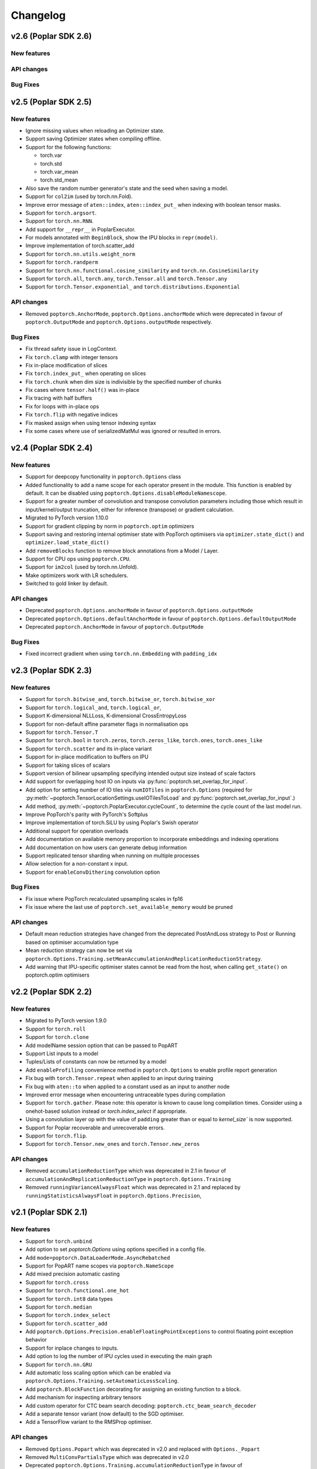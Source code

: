 =========
Changelog
=========

v2.6 (Poplar SDK 2.6)
=====================

New features
------------

API changes
-----------

Bug Fixes
---------

v2.5 (Poplar SDK 2.5)
=====================

New features
------------

- Ignore missing values when reloading an Optimizer state.
- Support saving Optimizer states when compiling offline.
- Support for the following functions:

  * torch.var
  * torch.std
  * torch.var_mean
  * torch.std_mean
- Also save the random number generator's state and the seed when saving a model.

- Support for ``col2im`` (used by torch.nn.Fold).
- Improve error message of ``aten::index``, ``aten::index_put_`` when indexing with boolean tensor masks.
- Support for ``torch.argsort``.
- Support for ``torch.nn.RNN``.
- Add support for ``__repr__`` in PoplarExecutor.
- For models annotated with ``BeginBlock``, show the IPU blocks in ``repr(model)``.
- Improve implementation of torch.scatter_add
- Support for ``torch.nn.utils.weight_norm``
- Support for ``torch.randperm``
- Support for ``torch.nn.functional.cosine_similarity`` and ``torch.nn.CosineSimilarity``
- Support for ``torch.all``, ``torch.any``, ``torch.Tensor.all`` and ``torch.Tensor.any``
- Support for ``torch.Tensor.exponential_`` and ``torch.distributions.Exponential``

API changes
-----------

- Removed ``poptorch.AnchorMode``, ``poptorch.Options.anchorMode`` which were deprecated in favour of ``poptorch.OutputMode`` and ``poptorch.Options.outputMode`` respectively.

Bug Fixes
---------

- Fix thread safety issue in LogContext.
- Fix ``torch.clamp`` with integer tensors
- Fix in-place modification of slices
- Fix ``torch.index_put_`` when operating on slices
- Fix ``torch.chunk`` when dim size is indivisible by the specified number of chunks
- Fix cases where ``tensor.half()`` was in-place
- Fix tracing with half buffers
- Fix for loops with in-place ops
- Fix ``torch.flip`` with negative indices
- Fix masked assign when using tensor indexing syntax
- Fix some cases where use of serializedMatMul was ignored or resulted in errors.

v2.4 (Poplar SDK 2.4)
=====================

New features
------------
- Support for deepcopy functionality in ``poptorch.Options`` class
- Added functionality to add a name scope for each operator present in the module. This function is enabled by default. It can be disabled using ``poptorch.Options.disableModuleNamescope``.
- Support for a greater number of convolution and transpose convolution
  parameters including those which result in input/kernel/output truncation,
  either for inference (transpose) or gradient calculation.
- Migrated to PyTorch version 1.10.0
- Support for gradient clipping by norm in ``poptorch.optim`` optimizers
- Support saving and restoring internal optimiser state with PopTorch optimisers via ``optimizer.state_dict()`` and ``optimizer.load_state_dict()``
- Add ``removeBlocks`` function to remove block annotations from a Model / Layer.
- Support for CPU ops using ``poptorch.CPU``.
- Support for ``im2col`` (used by torch.nn.Unfold).
- Make optimizers work with LR schedulers.
- Switched to gold linker by default.

API changes
-----------
- Deprecated ``poptorch.Options.anchorMode`` in favour of ``poptorch.Options.outputMode``
- Deprecated ``poptorch.Options.defaultAnchorMode`` in favour of ``poptorch.Options.defaultOutputMode``
- Deprecated ``poptorch.AnchorMode`` in favour of ``poptorch.OutputMode``

Bug Fixes
---------
- Fixed incorrect gradient when using ``torch.nn.Embedding`` with ``padding_idx``

v2.3 (Poplar SDK 2.3)
=====================

New features
------------
- Support for ``torch.bitwise_and``, ``torch.bitwise_or``, ``torch.bitwise_xor``
- Support for ``torch.logical_and``, ``torch.logical_or``,
- Support K-dimensional NLLLoss, K-dimensional CrossEntropyLoss
- Support for non-default affine parameter flags in normalisation ops
- Support for ``torch.Tensor.T``
- Support for ``torch.bool`` in ``torch.zeros``, ``torch.zeros_like``, ``torch.ones``, ``torch.ones_like``
- Support for ``torch.scatter`` and its in-place variant
- Support for in-place modification to buffers on IPU
- Support for taking slices of scalars
- Support version of bilinear upsampling specifying intended output size instead of scale factors
- Add support for overlapping host IO on inputs via :py:func:`poptorch.set_overlap_for_input`.
- Add option for setting number of IO tiles via ``numIOTiles`` in ``poptorch.Options`` (required for :py:meth:`~poptorch.TensorLocationSettings.useIOTilesToLoad` and :py:func:`poptorch.set_overlap_for_input`.)
- Add method, :py:meth:`~poptorch.PoplarExecutor.cycleCount`, to determine the cycle count of the last model run.
- Improve PopTorch's parity with PyTorch's Softplus
- Improve implementation of torch.SiLU by using Poplar's Swish operator
- Additional support for operation overloads
- Add documentation on available memory proportion to incorporate embeddings and indexing operations
- Add documentation on how users can generate debug information
- Support replicated tensor sharding when running on multiple processes
- Allow selection for a non-constant x input.
- Support for ``enableConvDithering`` convolution option

Bug Fixes
---------
- Fix issue where PopTorch recalculated upsampling scales in fp16
- Fix issue where the last use of ``poptorch.set_available_memory`` would be pruned

API changes
-----------

- Default mean reduction strategies have changed from the deprecated PostAndLoss strategy to Post or Running
  based on optimiser accumulation type
- Mean reduction strategy can now be set via ``poptorch.Options.Training.setMeanAccumulationAndReplicationReductionStrategy``.
- Add warning that IPU-specific optimiser states cannot be read from the host, when calling ``get_state()`` on poptorch.optim optimisers

v2.2 (Poplar SDK 2.2)
=====================

New features
------------

- Migrated to PyTorch version 1.9.0
- Support for ``torch.roll``
- Support for ``torch.clone``
- Add modelName session option that can be passed to PopART
- Support List inputs to a model
- Tuples/Lists of constants can now be returned by a model
- Add ``enableProfiling`` convenience method in ``poptorch.Options`` to enable profile report generation
- Fix bug with ``torch.Tensor.repeat`` when applied to an input during training
- Fix bug with ``aten::to`` when applied to a constant used as an input to another node
- Improved error message when encountering untraceable types during compilation
- Support for ``torch.gather``. Please note: this operator is known to cause
  long compilation times. Consider using a onehot-based solution instead or
  `torch.index_select` if appropriate.
- Using a convolution layer op with the value of ``padding`` greater than or
  equal to `kernel_size`` is now supported.
- Support for Poplar recoverable and unrecoverable errors.
- Support for ``torch.flip``.
- Support for ``torch.Tensor.new_ones`` and ``torch.Tensor.new_zeros``

API changes
-----------

- Removed ``accumulationReductionType`` which was deprecated in 2.1 in favour of
  ``accumulationAndReplicationReductionType`` in ``poptorch.Options.Training``
- Removed ``runningVarianceAlwaysFloat`` which was deprecated in 2.1 and replaced by
  ``runningStatisticsAlwaysFloat`` in ``poptorch.Options.Precision``,

v2.1 (Poplar SDK 2.1)
=====================

New features
------------

- Support for ``torch.unbind``
- Add option to set `poptorch.Options` using options specified in a config file.
- Add ``mode=poptorch.DataLoaderMode.AsyncRebatched``
- Support for PopART name scopes via ``poptorch.NameScope``
- Add mixed precision automatic casting
- Support for ``torch.cross``
- Support for ``torch.functional.one_hot``
- Support for ``torch.int8`` data types
- Support for ``torch.median``
- Support for ``torch.index_select``
- Support for ``torch.scatter_add``
- Add ``poptorch.Options.Precision.enableFloatingPointExceptions`` to control floating point exception behavior
- Support for inplace changes to inputs.
- Add option to log the number of IPU cycles used in executing the main graph
- Support for ``torch.nn.GRU``
- Add automatic loss scaling option which can be enabled via ``poptorch.Options.Training.setAutomaticLossScaling``.
- Add ``poptorch.BlockFunction`` decorating for assigning an existing function
  to a block.
- Add mechanism for inspecting arbitrary tensors
- Add custom operator for CTC beam search decoding: ``poptorch.ctc_beam_search_decoder``
- Add a separate tensor variant (now default) to the SGD optimiser.
- Add a TensorFlow variant to the RMSProp optimiser.

API changes
-----------

- Removed ``Options.Popart`` which was deprecated in v2.0 and replaced with ``Options._Popart``
- Removed ``MultiConvPartialsType`` which was deprecated in v2.0
- Deprecated ``poptorch.Options.Training.accumulationReductionType`` in favour of ``poptorch.Options.Training.accumulationAndReplicationReductionType``
- Deprecated ``runningVarianceAlwaysFloat`` in favour of ``runningStatisticsAlwaysFloat`` in ``poptorch.Options.Precision``,
  as this new option computes both the running mean and variance in FP32 when this option is set to `True`.
- Use of SGD via PyTorch's or PopTorch's API now results in use of the new
  separate tensor variant by default. To revert to the previous default variant,
  use ``poptorch.optim.SGD`` with ``use_combined_accum=True``.

Known issues
------------

- Using a convolution layer op with the value of ``padding`` greater than or
  equal to `kernel_size`` results in an error when training. Use a constant pad
  layer instead of the excess padding prior to the convolution.

v2.0 (Poplar SDK 2.0)
=====================

New features
------------

- Support for the following activation functions:

  * torch.nn.acosh
  * torch.nn.asinh
  * torch.nn.atanh
  * torch.nn.Hardshrink
  * torch.nn.SiLU
  * torch.nn.Softplus
  * torch.nn.Softshrink
  * torch.nn.Threshold

- Support for the following random sampling operations:

  * torch.bernoulli
  * torch.distributions.Bernoulli

- Experimental support for torch.nn.CTCLoss
- Add Adam optimizer
- Support for ``torch.nn.AdaptiveAvgPool1d``, ``torch.nn.AdaptiveAvgPool3d``
- Migrated to PyTorch version 1.7.1
- Support for ``aten::index``, ``aten::index_put_``
- Support for ``torch.zeros_like``, ``torch.ones_like``
- Allow the user to specify which Optimizer attributes are constant or not.
- Allow the user to specify ``mode=poptorch.DataLoaderMode.Async`` in ``poptorch.DataLoader``
  constructor instead of explicitly creating an AsynchronousDataAccessor
- Support for ``torch.nn.EmbeddingBag``
- Support for ``torch.clamp_max`` and ``torch.clamp_min``
- Support for ``torch.min(tensor, dim=.*, keepdim=.*)`` and ``torch.max(tensor, dim=.*, keepdim=.*)`` overloads.
- Support for ``poptorch.isRunningOnIpu``. This function returns `True` when executing on IPU and `False` when executing
  the model outside IPU scope.
- Support for ``torch.amax`` and ``torch.amin``
- Support for attributes in custom ops.
- Support for precompilation and reloading exported executables (``poptorch.PoplarExecutor.compileAndExport`` and ``poptorch.load``)
- Support for slices with variable start index (slice size must be constant).
- Add ``ipuHardwareVersion`` function to read the version of the IPU hardware present on the system.
- Changed default targetd Ipu version for the model and offline compilation to `2`.
- Changed ``accumulationReductionType(reduction)`` option to now apply to replication reduction as well
- Add environment variable ``POPTORCH_CACHE_DIR``
- Support for ``torch.fmod``, and ``torch.remainder``
- Support for ``torch.addcdiv``
- Support for ``torch.bitwise_not``

API changes
-----------

- Deprecated ``Options.Popart``, ``Options._Popart`` may be used experimentally.

v1.0 (Poplar SDK 1.4)
=====================

New features
------------

- Support for torch.nn.InstanceNorm1d, torch.nn.InstanceNorm2d and torch.nn.InstanceNorm3d
- Fixed issue with torch.nn.GroupNorm where only 4-dimensional inputs could be used
- Replaced Adam with AdamW optimizer.
- Support for the following loss functions:

  * torch.nn.KLDivLoss
  * torch.nn.PoissonNLLLoss
  * torch.nn.HingeEmbeddingLoss
  * torch.nn.BCEWithLogitsLoss
  * torch.nn.SmoothL1Loss
  * torch.nn.SoftMarginLoss
  * torch.nn.CosineEmbeddingLoss
  * torch.nn.MarginRankingLoss
  * torch.nn.TripletMarginLoss
  * torch.nn.NLLLoss for aten::nll_loss2d

- Support for torch.optim.RMSprop optimizer
- Support for bool inputs to models
- Improved support for half type models and inputs.

  * Using a mix of float 16 and float 32 inputs is now supported. Please see
    the documentation for cases in which a model might use different types
    compared to when run natively with PyTorch.

- Support for serialized matrix multiplications
  (poptorch.serializedMatMul)
- Support for ``POPTORCH_IPU_MODEL_VERSION`` environment variable.
- Support for torch.cumsum
- Support for pipelined / phased / sharded execution.
- Add PoplarExecutor.compile() to compile the model without executing it.
- Use sphinx-build to generate the documentation.
- Use Miniconda as build environment.
- Support for torch.meshgrid
- Support for torch.cartesian_prod
- Optimized torch.matmul implementation with limitations

  * Fused its input 0's batch dimensions with the row dimension
    to avoid ReduceSum in its backward pass, for performance purpose

- Partial support for torch.einsum

  * Diagonals and ellipsis notation is unsupported

- Support for executable caching: poptorch.Options.enableExecutableCaching()
- Add optional title argument to poptorch.ipu_print_tensor
- Add len() method to poptorch.AsynchronousDataLoader
- Support for LAMB optimizer
- Support for recomputationCheckpoint()
- Support for torch.tensordot
- Support for rounding up the number of IPU used to allow models which
  specify of number of IPUs which is not a power of 2:
  poptorch.Options.autoRoundNumIPUs(True) NB, this will reserve but not use IPUs
  and so it is preferable to specify the model to use a number of IPUs which is
  a power of two
- Optimized torch.matmul implementation with limitations

  * Fused its input 0's batch dimensions with the row dimension
    to avoid ReduceSum in its backward pass, for performance purpose

- Support for multi-convolutions with poptorch.MultiConv
- Support for PopART batch serialization settings

  * These can be set via poptorch.Options().Popart.set()

- Support for PopVision System Analyser added: tracing can be enabled by setting ``PVTI_OPTIONS='{"enable":"true"}'``

Known issues
------------

- Race condition in ``poptorch.DataLoader`` when using several workers resulting in the iteration sometimes finishing one element early.

  * Workaround: set ``num_workers`` to 0 or 1.

- ``poptorch.custom_op()`` doesn't allow the user to set attributes.

  * Workaround: hardcode the attributes in the custom operation or pass them as regular inputs.

- Graphs containing block annotations (``poptorch.Block`` or ``poptorch.BeginBlock``) cannot be exported using ``torch.save()``

  * Workaround: Make a soft copy of the model that doesn't contain Blocks and use it to save /load the weights. (The weights should be shared between the two models).

- Lists of tensors are not supported as inputs.

  * Workaround: Use tuples instead.

    .. code-block:: python

      # Use a tuple
      assert inference_model((t1, t2)) # instead of [t1, t2]

v0.1 (Poplar SDK 1.3)
=====================

New features
------------

- PopTorch now exposes PopART anchor options to choose how much data to return from a model. These
  are passed into the model wrapper via anchor_mode. options are Sum, All, Final and EveryN.
- Support for batched LSTM and batch first
- An Options object can now be passed to poptorch.trainingModel / poptorch.inferenceModel to configure the session and select IPUs
- The 'profile' option has been removed, instead profiling can be enabled by
  setting the environment variable ``POPLAR_ENGINE_OPTIONS='{autoReport.all:true, autoReport.directory:.}'``
- Support for ``POPTORCH_IPU_MODEL`` and ``POPTORCH_WAIT_FOR_IPU`` environment variables.
- Support for the torch comparisons operations:

  * torch.eq
  * torch.ge
  * torch.gt
  * torch.le
  * torch.lt
  * torch.max
  * torch.min
  * torch.ne
  * torch.isnan
  * torch.topk
  * torch.min and torch.max only support (tensor, tensor) and (tensor) overloads.
    They do not support the (tensor, dim=, keepdim=) overload.
  * torch.topk only supports sorted=False and Largest=True

- Automatically synchronise the weights back to the Host after using the IPU for training. (i.e no need to explicitly call copyWeightsToHost() anymore)
- Support for non-linear activations torch.nn.PReLU and torch.nn.Hardtanh
- Support for Adam optimizer.
- Support for half type models and inputs.

  * Models that require operations on input tensors of mixed precision are not currently supported.
    For example:

    .. code-block:: python

        def forward(self, x, y):
          x # Half
          y # Float32
          return x + y # Not supported.

- Support for ``tensor.fill_``, ``torch.full``, ``torch.full_like``

- Support for user provided custom operations. See PopART documentation for information on
  how to write them. They are exposed by `poptorch.custom_op` this takes in a list of
  input tensors, strings for the PopART op name and domain, the domain version, and
  a list of tensors the same shape and size as the expected output tensors. This is to
  ensure the pytorch trace remains valid as it traces on CPU so won't actually execute
  the operation when building the graph.

- Support for torch.nn.Conv1D / torch.nn.Conv2D / torch.nn.Conv3D

- Support for torch.nn.Upsample ('nearest' mode only)

- Support for tensor.size

- Support for the following random sampling operations.

  * ``torch.rand``
  * ``torch.uniform_``
  * ``torch.distributions.Uniform``
  * ``torch.randn``
  * ``torch.normal``
  * ``torch.normal_``

  For repeatable random number generation use the `randomSeed` method of `poptorch.Options`

- Support for torch.clamp

- Adds poptorch.DataLoader

- Adds optimized poptorch.AsynchronousDataAccessor which allows for a dataloader to be offloaded to a background thread asynchronously.

- Support for torch.norm

- Upgraded from torch 1.5.0 to torch 1.6.0

- Experimental support for single host distributed execution

- Add torch.where and tensor.masked_fill

